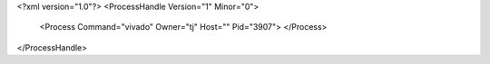 <?xml version="1.0"?>
<ProcessHandle Version="1" Minor="0">
    <Process Command="vivado" Owner="tj" Host="" Pid="3907">
    </Process>
</ProcessHandle>
